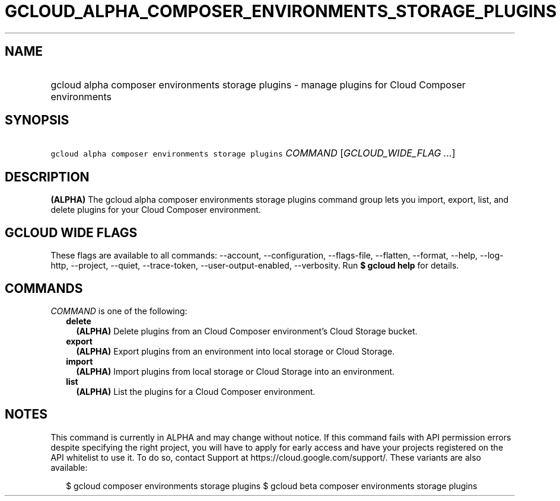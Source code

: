 
.TH "GCLOUD_ALPHA_COMPOSER_ENVIRONMENTS_STORAGE_PLUGINS" 1



.SH "NAME"
.HP
gcloud alpha composer environments storage plugins \- manage plugins for Cloud Composer environments



.SH "SYNOPSIS"
.HP
\f5gcloud alpha composer environments storage plugins\fR \fICOMMAND\fR [\fIGCLOUD_WIDE_FLAG\ ...\fR]



.SH "DESCRIPTION"

\fB(ALPHA)\fR The gcloud alpha composer environments storage plugins command
group lets you import, export, list, and delete plugins for your Cloud Composer
environment.



.SH "GCLOUD WIDE FLAGS"

These flags are available to all commands: \-\-account, \-\-configuration,
\-\-flags\-file, \-\-flatten, \-\-format, \-\-help, \-\-log\-http, \-\-project,
\-\-quiet, \-\-trace\-token, \-\-user\-output\-enabled, \-\-verbosity. Run \fB$
gcloud help\fR for details.



.SH "COMMANDS"

\f5\fICOMMAND\fR\fR is one of the following:

.RS 2m
.TP 2m
\fBdelete\fR
\fB(ALPHA)\fR Delete plugins from an Cloud Composer environment's Cloud Storage
bucket.

.TP 2m
\fBexport\fR
\fB(ALPHA)\fR Export plugins from an environment into local storage or Cloud
Storage.

.TP 2m
\fBimport\fR
\fB(ALPHA)\fR Import plugins from local storage or Cloud Storage into an
environment.

.TP 2m
\fBlist\fR
\fB(ALPHA)\fR List the plugins for a Cloud Composer environment.


.RE
.sp

.SH "NOTES"

This command is currently in ALPHA and may change without notice. If this
command fails with API permission errors despite specifying the right project,
you will have to apply for early access and have your projects registered on the
API whitelist to use it. To do so, contact Support at
https://cloud.google.com/support/. These variants are also available:

.RS 2m
$ gcloud composer environments storage plugins
$ gcloud beta composer environments storage plugins
.RE

